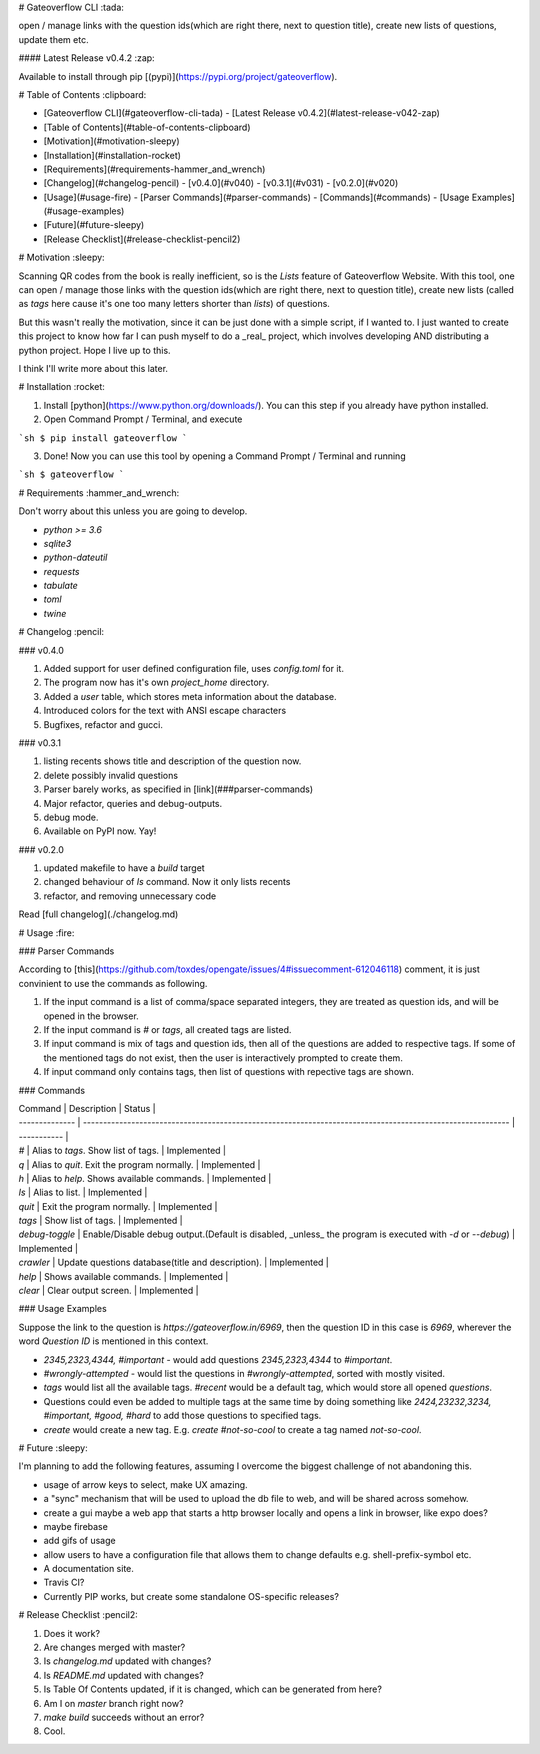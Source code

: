 # Gateoverflow CLI :tada:

open / manage links with the question ids(which are right there, next to question title), create new lists of questions, update them etc.

#### Latest Release v0.4.2 :zap:

Available to install through pip [(pypi)](https://pypi.org/project/gateoverflow).

# Table of Contents :clipboard:

- [Gateoverflow CLI](#gateoverflow-cli-tada) - [Latest Release v0.4.2](#latest-release-v042-zap)
- [Table of Contents](#table-of-contents-clipboard)
- [Motivation](#motivation-sleepy)
- [Installation](#installation-rocket)
- [Requirements](#requirements-hammer_and_wrench)
- [Changelog](#changelog-pencil)
  - [v0.4.0](#v040)
  - [v0.3.1](#v031)
  - [v0.2.0](#v020)
- [Usage](#usage-fire)
  - [Parser Commands](#parser-commands)
  - [Commands](#commands)
  - [Usage Examples](#usage-examples)
- [Future](#future-sleepy)
- [Release Checklist](#release-checklist-pencil2)

# Motivation :sleepy:

Scanning QR codes from the book is really inefficient, so is the `Lists` feature of Gateoverflow Website.
With this tool, one can open / manage those links with the question ids(which are right there, next to question title), create new lists (called as `tags` here cause it's one too many letters shorter than `lists`) of questions.

But this wasn't really the motivation, since it can be just done with a simple script, if I wanted to.
I just wanted to create this project to know how far I can push myself to do a _real_ project, which involves developing AND distributing a python project. Hope I live up to this.

I think I'll write more about this later.

# Installation :rocket:

1. Install [python](https://www.python.org/downloads/). You can this step if you already have python installed.
2. Open Command Prompt / Terminal, and execute

```sh
$ pip install gateoverflow
```

3. Done! Now you can use this tool by opening a Command Prompt / Terminal and running

```sh
$ gateoverflow
```

# Requirements :hammer_and_wrench:

Don't worry about this unless you are going to develop.

- `python >= 3.6`
- `sqlite3`
- `python-dateutil`
- `requests`
- `tabulate`
- `toml`
- `twine`

# Changelog :pencil:

### v0.4.0

1. Added support for user defined configuration file, uses `config.toml` for it.
2. The program now has it's own `project_home` directory.
3. Added a `user` table, which stores meta information about the database.
4. Introduced colors for the text with ANSI escape characters
5. Bugfixes, refactor and gucci.

### v0.3.1

1. listing recents shows title and description of the question now.
2. delete possibly invalid questions
3. Parser barely works, as specified in [link](###parser-commands)
4. Major refactor, queries and debug-outputs.
5. debug mode.
6. Available on PyPI now. Yay!

### v0.2.0

1. updated makefile to have a `build` target
2. changed behaviour of `ls` command. Now it only lists recents
3. refactor, and removing unnecessary code

Read [full changelog](./changelog.md)

# Usage :fire:

### Parser Commands

According to [this](https://github.com/toxdes/opengate/issues/4#issuecomment-612046118) comment, it is just convinient to use the commands as following.

1. If the input command is a list of comma/space separated integers, they are treated as question ids, and will be opened in the browser.
2. If the input command is `#` or `tags`, all created tags are listed.
3. If input command is mix of tags and question ids, then all of the questions are added to respective tags. If some of the mentioned tags do not exist, then the user is interactively prompted to create them.
4. If input command only contains tags, then list of questions with repective tags are shown.

### Commands

| Command        | Description                                                                                                | Status      |
| -------------- | ---------------------------------------------------------------------------------------------------------- | ----------- |
| `#`            | Alias to `tags`. Show list of tags.                                                                        | Implemented |
| `q`            | Alias to `quit`. Exit the program normally.                                                                | Implemented |
| `h`            | Alias to `help`. Shows available commands.                                                                 | Implemented |
| `ls`           | Alias to list.                                                                                             | Implemented |
| `quit`         | Exit the program normally.                                                                                 | Implemented |
| `tags`         | Show list of tags.                                                                                         | Implemented |
| `debug-toggle` | Enable/Disable debug output.(Default is disabled, _unless_ the program is executed with `-d` or `--debug`) | Implemented |
| `crawler`      | Update questions database(title and description).                                                          | Implemented |
| `help`         | Shows available commands.                                                                                  | Implemented |
| `clear`        | Clear output screen.                                                                                       | Implemented |

### Usage Examples

Suppose the link to the question is `https://gateoverflow.in/6969`, then the question ID in this case is `6969`, wherever the word `Question ID` is mentioned in this context.

- `2345,2323,4344, #important` - would add questions `2345,2323,4344` to `#important`.
- `#wrongly-attempted` - would list the questions in `#wrongly-attempted`, sorted with mostly visited.
- `tags` would list all the available tags. `#recent` would be a default tag, which would store all opened `questions`.
- Questions could even be added to multiple tags at the same time by doing something like `2424,23232,3234, #important, #good, #hard` to add those questions to specified tags.
- `create` would create a new tag. E.g. `create #not-so-cool` to create a tag named `not-so-cool`.

# Future :sleepy:

I'm planning to add the following features, assuming I overcome the biggest challenge of not abandoning this.

- usage of arrow keys to select, make UX amazing.
- a "sync" mechanism that will be used to upload the db file to web, and will be shared across somehow.
- create a gui maybe a web app that starts a http browser locally and opens a link in browser, like expo does?
- maybe firebase
- add gifs of usage
- allow users to have a configuration file that allows them to change defaults e.g. shell-prefix-symbol etc.
- A documentation site.
- Travis CI?
- Currently PIP works, but create some standalone OS-specific releases?

# Release Checklist :pencil2:

1. Does it work?
2. Are changes merged with master?
3. Is `changelog.md` updated with changes?
4. Is `README.md` updated with changes?
5. Is Table Of Contents updated, if it is changed, which can be generated from here?
6. Am I on `master` branch right now?
7. `make build` succeeds without an error?
8. Cool.


